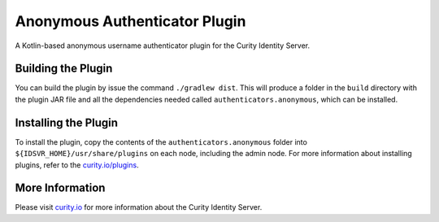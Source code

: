 Anonymous Authenticator Plugin
=============================

.. image:: https://img.shields.io/badge/quality-test-yellow
    :target: https://curity.io/resources/code-examples/status/
       
.. image:: https://img.shields.io/badge/availability-source-blue
    :target: https://curity.io/resources/code-examples/status/

A Kotlin-based anonymous username authenticator plugin for the Curity Identity Server.

Building the Plugin
~~~~~~~~~~~~~~~~~~~

You can build the plugin by issue the command ``./gradlew dist``. This will produce a folder in the ``build`` directory with the plugin JAR file and all the dependencies needed called ``authenticators.anonymous``, which can be installed.

Installing the Plugin
~~~~~~~~~~~~~~~~~~~~~

To install the plugin, copy the contents of the ``authenticators.anonymous`` folder into ``${IDSVR_HOME}/usr/share/plugins`` on each node, including the admin node. For more information about installing plugins, refer to the `curity.io/plugins`_.

More Information
~~~~~~~~~~~~~~~~

Please visit `curity.io`_ for more information about the Curity Identity Server.

.. _curity.io/plugins: https://support.curity.io/docs/latest/developer-guide/plugins/index.html#plugin-installation
.. _curity.io: https://curity.io/
